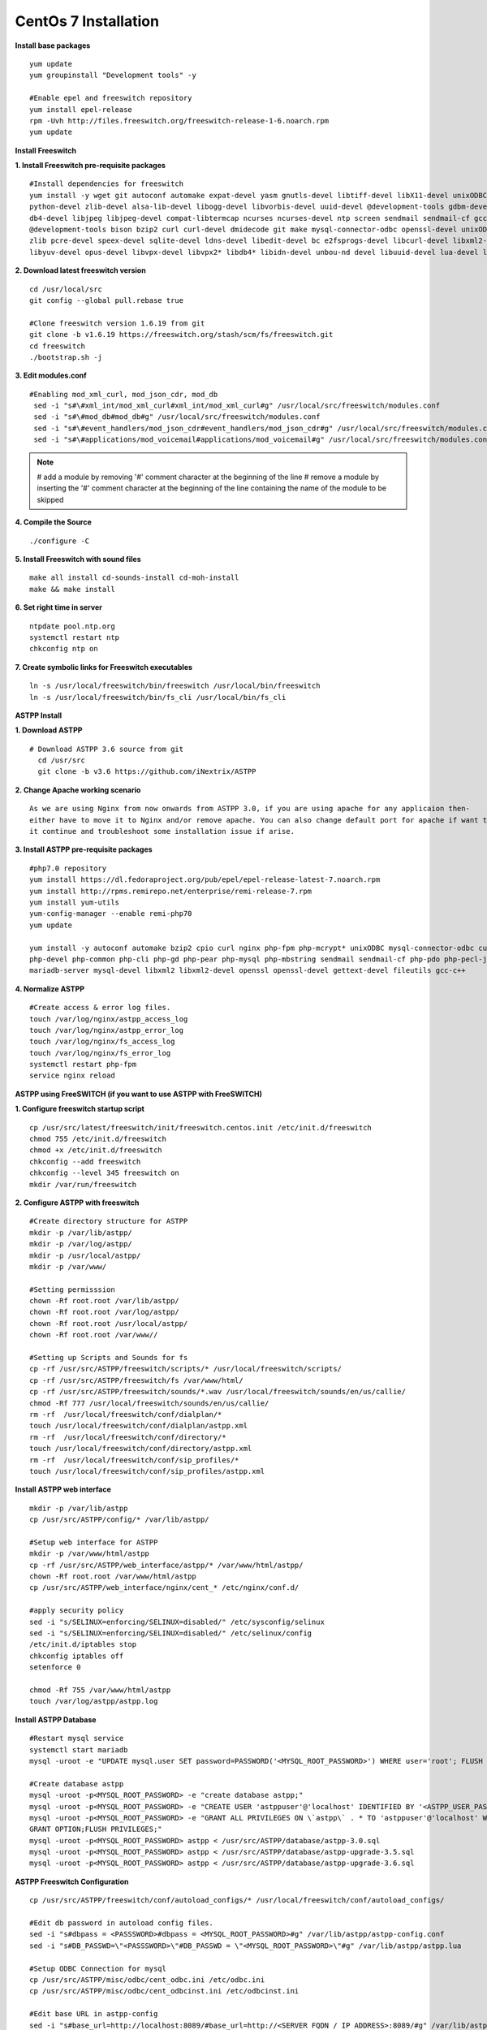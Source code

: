 ============================
CentOs 7 Installation
============================

**Install base packages**
::

 yum update
 yum groupinstall "Development tools" -y
 
 #Enable epel and freeswitch repository
 yum install epel-release
 rpm -Uvh http://files.freeswitch.org/freeswitch-release-1-6.noarch.rpm
 yum update

**Install Freeswitch**

**1. Install Freeswitch pre-requisite packages**
::

 #Install dependencies for freeswitch
 yum install -y wget git autoconf automake expat-devel yasm gnutls-devel libtiff-devel libX11-devel unixODBC-devel \ 
 python-devel zlib-devel alsa-lib-devel libogg-devel libvorbis-devel uuid-devel @development-tools gdbm-devel \
 db4-devel libjpeg libjpeg-devel compat-libtermcap ncurses ncurses-devel ntp screen sendmail sendmail-cf gcc-c++ \
 @development-tools bison bzip2 curl curl-devel dmidecode git make mysql-connector-odbc openssl-devel unixODBC \
 zlib pcre-devel speex-devel sqlite-devel ldns-devel libedit-devel bc e2fsprogs-devel libcurl-devel libxml2-devel \
 libyuv-devel opus-devel libvpx-devel libvpx2* libdb4* libidn-devel unbou-nd devel libuuid-devel lua-devel libsndfile-devel


**2. Download latest freeswitch version**
::
  
  cd /usr/local/src
  git config --global pull.rebase true

  #Clone freeswitch version 1.6.19 from git 
  git clone -b v1.6.19 https://freeswitch.org/stash/scm/fs/freeswitch.git
  cd freeswitch
  ./bootstrap.sh -j


**3. Edit modules.conf**
::

   #Enabling mod_xml_curl, mod_json_cdr, mod_db
    sed -i "s#\#xml_int/mod_xml_curl#xml_int/mod_xml_curl#g" /usr/local/src/freeswitch/modules.conf
    sed -i "s#\#mod_db#mod_db#g" /usr/local/src/freeswitch/modules.conf
    sed -i "s#\#event_handlers/mod_json_cdr#event_handlers/mod_json_cdr#g" /usr/local/src/freeswitch/modules.conf
    sed -i "s#\#applications/mod_voicemail#applications/mod_voicemail#g" /usr/local/src/freeswitch/modules.conf


.. note:: # add a module by removing '#' comment character at the beginning of the line 
          # remove a module by inserting the '#' comment character at the beginning of the line containing the name of 
          the module to be skipped
          

**4. Compile the Source** 
::

  ./configure -C
          
          
**5. Install Freeswitch with sound files** 
::

   make all install cd-sounds-install cd-moh-install
   make && make install
  

**6. Set right time in server** 
::

   ntpdate pool.ntp.org
   systemctl restart ntp
   chkconfig ntp on


**7. Create symbolic links for Freeswitch executables** 
::

   ln -s /usr/local/freeswitch/bin/freeswitch /usr/local/bin/freeswitch
   ln -s /usr/local/freeswitch/bin/fs_cli /usr/local/bin/fs_cli


**ASTPP Install**

**1. Download ASTPP** 
::

   # Download ASTPP 3.6 source from git
     cd /usr/src
     git clone -b v3.6 https://github.com/iNextrix/ASTPP

**2. Change Apache working scenario** 
::
  
    As we are using Nginx from now onwards from ASTPP 3.0, if you are using apache for any applicaion then-
    either have to move it to Nginx and/or remove apache. You can also change default port for apache if want to use-
    it continue and troubleshoot some installation issue if arise.

**3. Install ASTPP pre-requisite packages** 
::
  
    #php7.0 repository
    yum install https://dl.fedoraproject.org/pub/epel/epel-release-latest-7.noarch.rpm
    yum install http://rpms.remirepo.net/enterprise/remi-release-7.rpm
    yum install yum-utils
    yum-config-manager --enable remi-php70
    yum update
    
    yum install -y autoconf automake bzip2 cpio curl nginx php-fpm php-mcrypt* unixODBC mysql-connector-odbc curl-devel php \ 
    php-devel php-common php-cli php-gd php-pear php-mysql php-mbstring sendmail sendmail-cf php-pdo php-pecl-json mysql \
    mariadb-server mysql-devel libxml2 libxml2-devel openssl openssl-devel gettext-devel fileutils gcc-c++


**4. Normalize ASTPP** 
::
  
   #Create access & error log files.
   touch /var/log/nginx/astpp_access_log
   touch /var/log/nginx/astpp_error_log
   touch /var/log/nginx/fs_access_log
   touch /var/log/nginx/fs_error_log			
   systemctl restart php-fpm
   service nginx reload


**ASTPP using FreeSWITCH (if you want to use ASTPP with FreeSWITCH)**

**1. Configure freeswitch startup script** 
::

  cp /usr/src/latest/freeswitch/init/freeswitch.centos.init /etc/init.d/freeswitch
  chmod 755 /etc/init.d/freeswitch
  chmod +x /etc/init.d/freeswitch
  chkconfig --add freeswitch
  chkconfig --level 345 freeswitch on
  mkdir /var/run/freeswitch


**2. Configure ASTPP with freeswitch** 
::

    #Create directory structure for ASTPP
    mkdir -p /var/lib/astpp/
    mkdir -p /var/log/astpp/
    mkdir -p /usr/local/astpp/
    mkdir -p /var/www/

    #Setting permisssion
    chown -Rf root.root /var/lib/astpp/
    chown -Rf root.root /var/log/astpp/
    chown -Rf root.root /usr/local/astpp/
    chown -Rf root.root /var/www//

    #Setting up Scripts and Sounds for fs
    cp -rf /usr/src/ASTPP/freeswitch/scripts/* /usr/local/freeswitch/scripts/
    cp -rf /usr/src/ASTPP/freeswitch/fs /var/www/html/
    cp -rf /usr/src/ASTPP/freeswitch/sounds/*.wav /usr/local/freeswitch/sounds/en/us/callie/
    chmod -Rf 777 /usr/local/freeswitch/sounds/en/us/callie/
    rm -rf  /usr/local/freeswitch/conf/dialplan/*
    touch /usr/local/freeswitch/conf/dialplan/astpp.xml
    rm -rf  /usr/local/freeswitch/conf/directory/*
    touch /usr/local/freeswitch/conf/directory/astpp.xml
    rm -rf  /usr/local/freeswitch/conf/sip_profiles/*
    touch /usr/local/freeswitch/conf/sip_profiles/astpp.xml
  
  
**Install ASTPP web interface**
::

   mkdir -p /var/lib/astpp
   cp /usr/src/ASTPP/config/* /var/lib/astpp/

   #Setup web interface for ASTPP
   mkdir -p /var/www/html/astpp
   cp -rf /usr/src/ASTPP/web_interface/astpp/* /var/www/html/astpp/
   chown -Rf root.root /var/www/html/astpp
   cp /usr/src/ASTPP/web_interface/nginx/cent_* /etc/nginx/conf.d/

   #apply security policy 
   sed -i "s/SELINUX=enforcing/SELINUX=disabled/" /etc/sysconfig/selinux
   sed -i "s/SELINUX=enforcing/SELINUX=disabled/" /etc/selinux/config
   /etc/init.d/iptables stop
   chkconfig iptables off
   setenforce 0

   chmod -Rf 755 /var/www/html/astpp
   touch /var/log/astpp/astpp.log
 
 

**Install ASTPP Database**
::

   #Restart mysql service
   systemctl start mariadb
   mysql -uroot -e "UPDATE mysql.user SET password=PASSWORD('<MYSQL_ROOT_PASSWORD>') WHERE user='root'; FLUSH PRIVILEGES;"

   #Create database astpp
   mysql -uroot -p<MYSQL_ROOT_PASSWORD> -e "create database astpp;"
   mysql -uroot -p<MYSQL_ROOT_PASSWORD> -e "CREATE USER 'astppuser'@'localhost' IDENTIFIED BY '<ASTPP_USER_PASSWORD>';"
   mysql -uroot -p<MYSQL_ROOT_PASSWORD> -e "GRANT ALL PRIVILEGES ON \`astpp\` . * TO 'astppuser'@'localhost' WITH 
   GRANT OPTION;FLUSH PRIVILEGES;"
   mysql -uroot -p<MYSQL_ROOT_PASSWORD> astpp < /usr/src/ASTPP/database/astpp-3.0.sql
   mysql -uroot -p<MYSQL_ROOT_PASSWORD> astpp < /usr/src/ASTPP/database/astpp-upgrade-3.5.sql
   mysql -uroot -p<MYSQL_ROOT_PASSWORD> astpp < /usr/src/ASTPP/database/astpp-upgrade-3.6.sql

**ASTPP Freeswitch Configuration**
::

   cp /usr/src/ASTPP/freeswitch/conf/autoload_configs/* /usr/local/freeswitch/conf/autoload_configs/
 
   #Edit db password in autoload config files.
   sed -i "s#dbpass = <PASSSWORD>#dbpass = <MYSQL_ROOT_PASSWORD>#g" /var/lib/astpp/astpp-config.conf
   sed -i "s#DB_PASSWD=\"<PASSSWORD>\"#DB_PASSWD = \"<MYSQL_ROOT_PASSWORD>\"#g" /var/lib/astpp/astpp.lua
   
   #Setup ODBC Connection for mysql
   cp /usr/src/ASTPP/misc/odbc/cent_odbc.ini /etc/odbc.ini
   cp /usr/src/ASTPP/misc/odbc/cent_odbcinst.ini /etc/odbcinst.ini

   #Edit base URL in astpp-config
   sed -i "s#base_url=http://localhost:8089/#base_url=http://<SERVER FQDN / IP ADDRESS>:8089/#g" /var/lib/astpp/
   astpp-config.conf

   Note:- Replace "<SERVER FQDN / IP ADDRESS>" with your server domain name or IPaddress
   


**Finalize Installation & Start Services**
::
  
   #Open php short tag
   sed -i "s#short_open_tag = Off#short_open_tag = On#g" /etc/php.ini
   sed -i "s#;cgi.fix_pathinfo=1#cgi.fix_pathinfo=1#g" /etc/php.ini
   sed -i "s/max_execution_time = 30/max_execution_time = 3000/" /etc/php.ini
   sed -i "s/upload_max_filesize = 2M/upload_max_filesize = 20M/" /etc/php.ini
   sed -i "s/post_max_size = 8M/post_max_size = 20M/" /etc/php.ini
   sed -i "s/memory_limit = 128M/memory_limit = 512M/" /etc/php.ini
   systemctl restart php-fpm
   systemctl restart nginx

   #Configure services for startup
   systemctl disable httpd   #If you are using it then change the port or update your configuration for nginx otherwise 
   your gui will not up
   systemctl enable nginx
   systemctl enable php-fpm			
   systemctl start mariadb
   systemctl start freeswitch
   systemctl stop firewalld			
   chkconfig --levels 345 mariadb on
   chkconfig --levels 345 freeswitch on
   chkconfig --levels 123456 firewalld off

   Note:- If you want to use firewall then configure it to allow all port used in fs and ASTPP.

**Setup cron**
::
 
    # Generate Invoice   
    0 12 * * * cd /var/www/html/astpp/cron/ && php cron.php GenerateInvoice

    # Update balance notification
    0 12 * * * cd /var/www/html/astpp/cron/ && php cron.php UpdateBalance

    # Low balance notification
    0 0 * * * cd /var/www/html/astpp/cron/ && php cron.php LowBalance

    # Update currency rate
    0 0 * * * cd /var/www/html/astpp/cron/ && php cron.php CurrencyUpdate


    # Email Broadcasting
    0 0 * * * cd /var/www/html/astpp/cron/ && php cron.php BroadcastEmail
    
    
**Finally Reboot it.**
::

     #You are almost done with your configuration so just reboot it and make sure everything is working fine.
 
     reboot now

     #Once server up and running again, check below service status.
     systemctl status nginx
     systemctl status mariadb
     systemctl status freeswitch
     systemctl status php-fpm


.. note:: 
     You are done with GUI installation. Enjoy :)
     Visit the astpp admin page in your web browser. It can be found here: http://server_ip:8089/ Please change the 
     ip address depending upon your box. The default username and password is “admin”. 

     Note : In case of any issue please refer apache error log.

.. note:: 
     If you have any other question(s) then please contact us on sales@inextrix.com or post your questions(s) 
     in https://groups.google.com/forum/#!forum/astpp.

